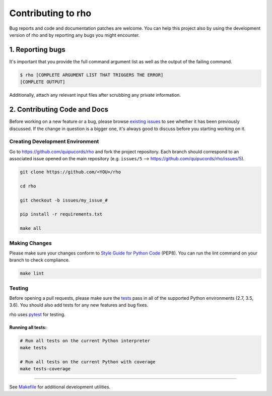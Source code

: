 ######################
Contributing to rho
######################

Bug reports and code and documentation patches are welcome. You can
help this project also by using the development version of rho
and by reporting any bugs you might encounter.

1. Reporting bugs
=================

It's important that you provide the full command argument list
as well as the output of the failing command.

.. code-block:: bash

    $ rho [COMPLETE ARGUMENT LIST THAT TRIGGERS THE ERROR]
    [COMPLETE OUTPUT]

Additionally, attach any relevant input files after scrubbing any private
information.


2. Contributing Code and Docs
=============================

Before working on a new feature or a bug, please browse `existing issues`_
to see whether it has been previously discussed. If the change in question
is a bigger one, it's always good to discuss before you starting working on
it.


Creating Development Environment
--------------------------------

Go to https://github.com/quipucords/rho and fork the project repository. Each
branch should correspond to an associated issue opened on the main repository
(e.g. ``issues/5`` --> https://github.com/quipucords/rho/issues/5).


.. code-block:: bash

    git clone https://github.com/<YOU>/rho

    cd rho

    git checkout -b issues/my_issue_#

    pip install -r requirements.txt

    make all


Making Changes
--------------

Please make sure your changes conform to `Style Guide for Python Code`_ (PEP8).
You can run the lint command on your branch to check compliance.

.. code-block:: bash

    make lint

Testing
-------

Before opening a pull requests, please make sure the `tests`_ pass
in all of the supported Python environments (2.7, 3.5, 3.6).
You should also add tests for any new features and bug fixes.

rho uses `pytest`_ for testing.


Running all tests:
******************

.. code-block:: bash

    # Run all tests on the current Python interpreter
    make tests

    # Run all tests on the current Python with coverage
    make tests-coverage


-----

See `Makefile`_ for additional development utilities.

.. _existing issues: https://github.com/quipucords/rho/issues?state=open
.. _AUTHORS: https://github.com/quipucords/rho/blob/master/AUTHORS.rst
.. _Makefile: https://github.com/quipucords/rho/blob/master/Makefile
.. _pytest: http://pytest.org/
.. _Style Guide for Python Code: http://python.org/dev/peps/pep-0008/
.. _tests: https://github.com/quipucords/rho/tree/master/tests

